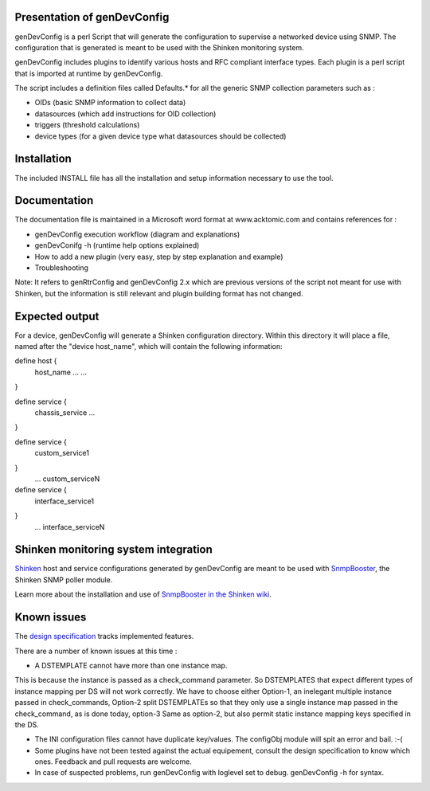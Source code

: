 ============================
Presentation of genDevConfig
============================

genDevConfig is a perl Script that will generate the configuration to supervise a networked device using SNMP. 
The configuration that is generated is meant to be used with the Shinken monitoring system.

genDevConfig includes plugins to identify various hosts and RFC compliant interface types. 
Each plugin is a perl script that is imported at runtime by genDevConfig.

The script includes a definition files called Defaults.* for all the generic SNMP collection parameters such as :

* OIDs (basic SNMP information to collect data)
* datasources (which add instructions for OID collection)
* triggers (threshold calculations)
* device types (for a given device type what datasources should be collected)

============
Installation
============

The included INSTALL file has all the installation and setup information necessary to use the tool.

=============
Documentation
=============

The documentation file is maintained in a Microsoft word format at www.acktomic.com and contains references for :

* genDevConfig execution workflow (diagram and explanations)
* genDevConifg -h (runtime help options explained)
* How to add a new plugin (very easy, step by step explanation and example)
* Troubleshooting

Note: It refers to genRtrConfig and genDevConfig 2.x which are previous versions of the script not
meant for use with Shinken, but the information is still relevant and plugin building format has not changed.

===============
Expected output
===============

For a device, genDevConfig will generate a Shinken configuration directory. Within this
directory it will place a file, named after the "device host_name", which will contain the following 
information:

define host {
     host_name    ...
     ...
}

define service {
     chassis_service
     ...
}

define service {
     custom_service1
}
     ...
     custom_serviceN

define service {
     interface_service1
}
     ...
     interface_serviceN

=====================================
Shinken monitoring system integration
=====================================

`Shinken`__ host and service configurations generated by genDevConfig are meant to be used with `SnmpBooster`__, the Shinken SNMP poller module.

Learn more about the installation and use of `SnmpBooster in the Shinken wiki`__.

__ http://www.shinken-monitoring.org/
__ http://www.shinken-monitoring.org/news/snmp-monitoring-with-shinken/
__ http://www.shinken-monitoring.org/wiki/setup_snmp_booster_module

============
Known issues
============

The `design specification`__ tracks implemented features.

__ http://www.shinken-monitoring.org/wiki/snmpbooster_design_specification

There are a number of known issues at this time :

* A DSTEMPLATE cannot have more than one instance map. 

This is because the instance is passed as a check_command parameter. So DSTEMPLATES that expect different types of instance mapping per DS will not work correctly. We have to choose either Option-1, an inelegant multiple instance
passed in check_commands, Option-2 split DSTEMPLATEs so that they only use a single instance map passed in the check_command, as is done
today, option-3 Same as option-2, but also permit static instance mapping keys specified in the DS.

* The INI configuration files cannot have duplicate key/values. The configObj module will spit an error and bail. :-(

* Some plugins have not been tested against the actual equipement, consult the design specification to know which ones. Feedback and pull requests are welcome.

* In case of suspected problems, run genDevConfig with loglevel set to debug. genDevConfig -h for syntax.
